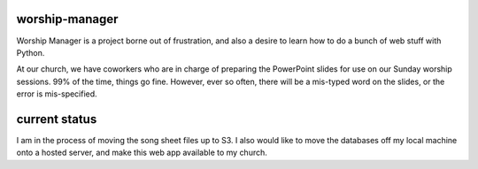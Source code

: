 worship-manager
---------------

Worship Manager is a project borne out of frustration, and also a desire to
learn how to do a bunch of web stuff with Python.

At our church, we have coworkers who are in charge of preparing the PowerPoint
slides for use on our Sunday worship sessions. 99% of the time, things go fine.
However, ever so often, there will be a mis-typed word on the slides, or the
error is mis-specified.

current status
--------------

I am in the process of moving the song sheet files up to S3. I also would like
to move the databases off my local machine onto a hosted server, and make this
web app available to my church.
